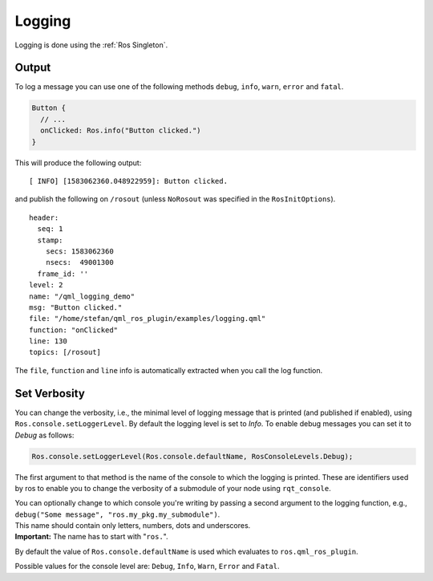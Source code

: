 =======
Logging
=======

Logging is done using the :ref:`Ros Singleton`.

Output
------

To log a message you can use one of the following methods ``debug``, ``info``, ``warn``, ``error`` and ``fatal``.

.. code-block:: qml

  Button {
    // ...
    onClicked: Ros.info("Button clicked.")
  }

This will produce the following output:

::

  [ INFO] [1583062360.048922959]: Button clicked.

and publish the following on ``/rosout`` (unless ``NoRosout`` was specified in the ``RosInitOptions``).

::

  header:
    seq: 1
    stamp:
      secs: 1583062360
      nsecs:  49001300
    frame_id: ''
  level: 2
  name: "/qml_logging_demo"
  msg: "Button clicked."
  file: "/home/stefan/qml_ros_plugin/examples/logging.qml"
  function: "onClicked"
  line: 130
  topics: [/rosout]

The ``file``, ``function`` and ``line`` info is automatically extracted when you call the log function.

Set Verbosity
-------------

You can change the verbosity, i.e., the minimal level of logging message that is printed
(and published if enabled), using ``Ros.console.setLoggerLevel``.
By default the logging level is set to `Info`.
To enable debug messages you can set it to `Debug` as follows:

.. code-block:: qml

  Ros.console.setLoggerLevel(Ros.console.defaultName, RosConsoleLevels.Debug);

The first argument to that method is the name of the console to which the logging is printed.
These are identifiers used by ros to enable you to change the verbosity of a submodule of your node using
``rqt_console``.

| You can optionally change to which console you're writing by passing a second
  argument to the logging function, e.g., ``debug("Some message", "ros.my_pkg.my_submodule")``.
| This name should contain only letters, numbers, dots and underscores.
| **Important:** The name has to start with "``ros.``".

By default the value of ``Ros.console.defaultName`` is used which evaluates to ``ros.qml_ros_plugin``.

Possible values for the console level are: ``Debug``, ``Info``, ``Warn``, ``Error`` and ``Fatal``.
